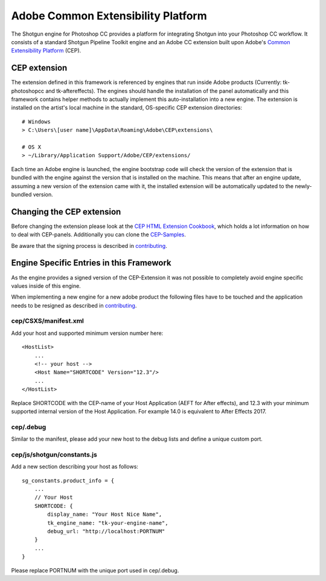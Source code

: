 Adobe Common Extensibility Platform
===================================

The Shotgun engine for Photoshop CC provides a platform for integrating Shotgun
into your Photoshop CC workflow. It consists of a standard Shotgun Pipeline
Toolkit engine and an Adobe CC extension built upon Adobe's
`Common Extensibility Platform`_ (CEP).

.. _Common Extensibility Platform: https://github.com/Adobe-CEP/CEP-Resources#getting-started-with-the-creative-cloud-extension-sdk


CEP extension
-------------

The extension defined in this framework is referenced by engines that run inside
Adobe products (Currently: tk-photoshopcc and tk-aftereffects).
The engines should handle the installation of the panel automatically and this
framework contains helper methods to actually implement this auto-installation
into a new engine.
The extension is installed on the artist's local machine in the standard, OS-specific CEP
extension directories::

    # Windows
    > C:\Users\[user name]\AppData\Roaming\Adobe\CEP\extensions\

    # OS X
    > ~/Library/Application Support/Adobe/CEP/extensions/


Each time an Adobe engine is launched, the engine bootstrap code will check the
version of the extension that is bundled with the engine against the version
that is installed on the machine. This means that after an engine update,
assuming a new version of the extension came with it, the installed extension
will be automatically updated to the newly-bundled version.


Changing the CEP extension
--------------------------

Before changing the extension please look at the `CEP HTML Extension Cookbook`_,
which holds a lot information on how to deal with CEP-panels.
Additionally you can clone the `CEP-Samples`_.

Be aware that the signing process is described in `contributing <contributing.html>`__.

.. _CEP HTML Extension Cookbook: https://github.com/Adobe-CEP/CEP-Resources/blob/master/CEP_9.x/Documentation/CEP%209.0%20HTML%20Extension%20Cookbook.md
.. _CEP-Samples: https://github.com/Adobe-CEP/CEP-Resources/tree/master/CEP_9.x


Engine Specific Entries in this Framework
-----------------------------------------

As the engine provides a signed version of the CEP-Extension it was not possible
to completely avoid engine specific values inside of this engine.

When implementing a new engine for a new adobe product the following files have to
be touched and the application needs to be resigned as described in `contributing <contributing.html>`__.

cep/CSXS/manifest.xml
.....................

Add your host and supported minimum version number here::

    <HostList>
        ...
        <!-- your host -->
        <Host Name="SHORTCODE" Version="12.3"/>
        ...
    </HostList>

Replace SHORTCODE with the CEP-name of your Host Application (AEFT for After effects),
and 12.3 with your minimum supported internal version of the Host Application.
For example 14.0 is equivalent to After Effects 2017.

cep/.debug
..........

Similar to the manifest, please add your new host to the debug lists and define
a unique custom port.

cep/js/shotgun/constants.js
...........................


Add a new section describing your host as follows::

    sg_constants.product_info = {
        ...
        // Your Host
        SHORTCODE: {
            display_name: "Your Host Nice Name",
            tk_engine_name: "tk-your-engine-name",
            debug_url: "http://localhost:PORTNUM"
        }
        ...
    }


Please replace PORTNUM with the unique port used in cep/.debug.

